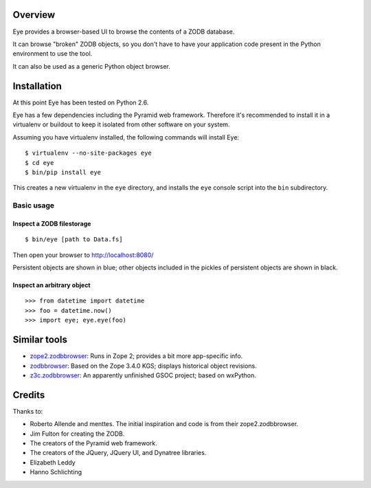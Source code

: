 Overview
========

Eye provides a browser-based UI to browse the contents of a ZODB database.

.. image:: https://github.com/davisagli/eye/raw/master/screenshot.png

It can browse "broken" ZODB objects, so you don't have to have your
application code present in the Python environment to use the tool.

It can also be used as a generic Python object browser.

Installation
============

At this point Eye has been tested on Python 2.6.

Eye has a few dependencies including the Pyramid web framework. Therefore it's
recommended to install it in a virtualenv or buildout to keep it isolated from
other software on your system.

Assuming you have virtualenv installed, the following commands will install Eye::

  $ virtualenv --no-site-packages eye
  $ cd eye
  $ bin/pip install eye

This creates a new virtualenv in the ``eye`` directory, and installs the ``eye``
console script into the ``bin`` subdirectory.

Basic usage
-----------

Inspect a ZODB filestorage
~~~~~~~~~~~~~~~~~~~~~~~~~~

::

  $ bin/eye [path to Data.fs]

Then open your browser to http://localhost:8080/

Persistent objects are shown in blue; other objects included in the pickles of
persistent objects are shown in black.

Inspect an arbitrary object
~~~~~~~~~~~~~~~~~~~~~~~~~~~

::

  >>> from datetime import datetime
  >>> foo = datetime.now()
  >>> import eye; eye.eye(foo)

Similar tools
=============

* `zope2.zodbbrowser`_: Runs in Zope 2; provides a bit more app-specific info.
* `zodbbrowser`_: Based on the Zope 3.4.0 KGS; displays historical object revisions.
* `z3c.zodbbrowser`_: An apparently unfinished GSOC project; based on wxPython.

.. _`zope2.zodbbrowser`: http://code.google.com/p/zodbbrowser/
.. _`zodbbrowser`: http://pypi.python.org/pypi/zodbbrowser
.. _`z3c.zodbbrowser`: http://svn.zope.org/z3c.zodbbrowser/trunk

Credits
=======

Thanks to:

* Roberto Allende and menttes. The initial inspiration and code is from their zope2.zodbbrowser.
* Jim Fulton for creating the ZODB.
* The creators of the Pyramid web framework.
* The creators of the JQuery, JQuery UI, and Dynatree libraries.
* Elizabeth Leddy
* Hanno Schlichting
